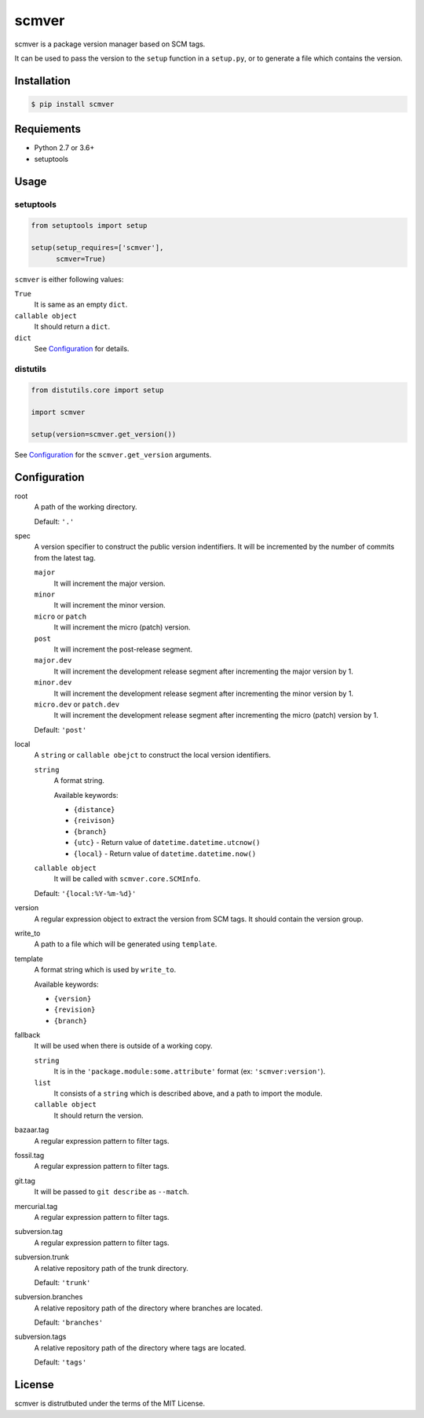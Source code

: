 scmver
======

scmver is a package version manager based on SCM tags.

It can be used to pass the version to the ``setup`` function in a ``setup.py``,
or to generate a file which contains the version.

.. image:: https://img.shields.io/pypi/v/scmver.svg
   :target: https://pypi.org/project/scmver

.. image:: https://semaphoreci.com/api/v1/hattya/scmver/branches/master/badge.svg
   :target: https://semaphoreci.com/hattya/scmver

.. image:: https://ci.appveyor.com/api/projects/status/l9flwehcgr5pxi33?svg=true
   :target: https://ci.appveyor.com/project/hattya/scmver

.. image:: https://codecov.io/gh/hattya/scmver/branch/master/graph/badge.svg
   :target: https://codecov.io/gh/hattya/scmver


Installation
------------

.. code:: console

   $ pip install scmver


Requiements
-----------

- Python 2.7 or 3.6+
- setuptools


Usage
-----

setuptools
~~~~~~~~~~

.. code:: python

   from setuptools import setup

   setup(setup_requires=['scmver'],
         scmver=True)

``scmver`` is either following values:

``True``
  It is same as an empty ``dict``.

``callable object``
  It should return a ``dict``.

``dict``
  See Configuration_ for details.


distutils
~~~~~~~~~

.. code:: python

   from distutils.core import setup

   import scmver

   setup(version=scmver.get_version())

See Configuration_ for the ``scmver.get_version`` arguments.


Configuration
-------------

root
  A path of the working directory.

  Default: ``'.'``

spec
  A version specifier to construct the public version indentifiers. It will be
  incremented by the number of commits from the latest tag.

  ``major``
    It will increment the major version.

  ``minor``
    It will increment the minor version.

  ``micro`` or ``patch``
    It will increment the micro (patch) version.

  ``post``
    It will increment the post-release segment.

  ``major.dev``
    It will increment the development release segment after incrementing the
    major version by 1.

  ``minor.dev``
    It will increment the development release segment after incrementing the
    minor version by 1.

  ``micro.dev`` or ``patch.dev``
    It will increment the development release segment after incrementing the
    micro (patch) version by 1.

  Default: ``'post'``

local
  A ``string`` or ``callable obejct`` to construct the local version
  identifiers.

  ``string``
    A format string.

    Available keywords:

    - ``{distance}``
    - ``{reivison}``
    - ``{branch}``
    - ``{utc}``      - Return value of ``datetime.datetime.utcnow()``
    - ``{local}``    - Return value of ``datetime.datetime.now()``

  ``callable object``
    It will be called with ``scmver.core.SCMInfo``.

  Default: ``'{local:%Y-%m-%d}'``

version
  A regular expression object to extract the version from SCM tags. It should
  contain the version group.

write_to
  A path to a file which will be generated using ``template``.

template
  A format string which is used by ``write_to``.

  Available keywords:

  - ``{version}``
  - ``{revision}``
  - ``{branch}``

fallback
  It will be used when there is outside of a working copy.

  ``string``
    It is in the ``'package.module:some.attribute'`` format
    (ex: ``'scmver:version'``).

  ``list``
    It consists of a ``string`` which is described above, and a path to import
    the module.

  ``callable object``
    It should return the version.

bazaar.tag
  A regular expression pattern to filter tags.

fossil.tag
  A regular expression pattern to filter tags.

git.tag
  It will be passed to ``git describe`` as ``--match``.

mercurial.tag
  A regular expression pattern to filter tags.

subversion.tag
  A regular expression pattern to filter tags.

subversion.trunk
  A relative repository path of the trunk directory.

  Default: ``'trunk'``

subversion.branches
  A relative repository path of the directory where branches are located.

  Default: ``'branches'``

subversion.tags
  A relative repository path of the directory where tags are located.

  Default: ``'tags'``


License
-------

scmver is distrutbuted under the terms of the MIT License.
